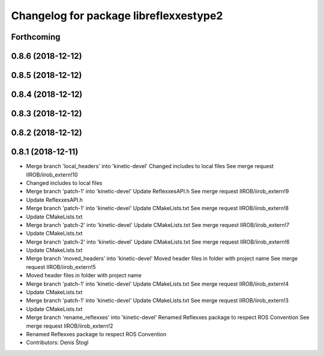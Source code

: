 ^^^^^^^^^^^^^^^^^^^^^^^^^^^^^^^^^^^^^^^
Changelog for package libreflexxestype2
^^^^^^^^^^^^^^^^^^^^^^^^^^^^^^^^^^^^^^^

Forthcoming
-----------

0.8.6 (2018-12-12)
------------------

0.8.5 (2018-12-12)
------------------

0.8.4 (2018-12-12)
------------------

0.8.3 (2018-12-12)
------------------

0.8.2 (2018-12-12)
------------------

0.8.1 (2018-12-11)
------------------
* Merge branch 'local_headers' into 'kinetic-devel'
  Changed includes to local files
  See merge request IIROB/iirob_extern!10
* Changed includes to local files
* Merge branch 'patch-1' into 'kinetic-devel'
  Update ReflexxesAPI.h
  See merge request IIROB/iirob_extern!9
* Update ReflexxesAPI.h
* Merge branch 'patch-1' into 'kinetic-devel'
  Update CMakeLists.txt
  See merge request IIROB/iirob_extern!8
* Update CMakeLists.txt
* Merge branch 'patch-2' into 'kinetic-devel'
  Update CMakeLists.txt
  See merge request IIROB/iirob_extern!7
* Update CMakeLists.txt
* Merge branch 'patch-2' into 'kinetic-devel'
  Update CMakeLists.txt
  See merge request IIROB/iirob_extern!6
* Update CMakeLists.txt
* Merge branch 'moved_headers' into 'kinetic-devel'
  Moved header files in folder with project name
  See merge request IIROB/iirob_extern!5
* Moved header files in folder with project name
* Merge branch 'patch-1' into 'kinetic-devel'
  Update CMakeLists.txt
  See merge request IIROB/iirob_extern!4
* Update CMakeLists.txt
* Merge branch 'patch-1' into 'kinetic-devel'
  Update CMakeLists.txt
  See merge request IIROB/iirob_extern!3
* Update CMakeLists.txt
* Merge branch 'rename_reflexxes' into 'kinetic-devel'
  Renamed Reflexxes package to respect ROS Convention
  See merge request IIROB/iirob_extern!2
* Renamed Reflexxes package to respect ROS Convention
* Contributors: Denis Štogl
